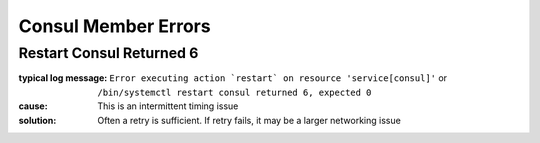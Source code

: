 Consul Member Errors
====================

Restart Consul Returned 6
-------------------------

:typical log message: ``Error executing action `restart` on resource 'service[consul]'`` or ``/bin/systemctl restart consul returned 6, expected 0``
:cause: This is an intermittent timing issue
:solution: Often a retry is sufficient.  If retry fails, it may be a larger networking issue
